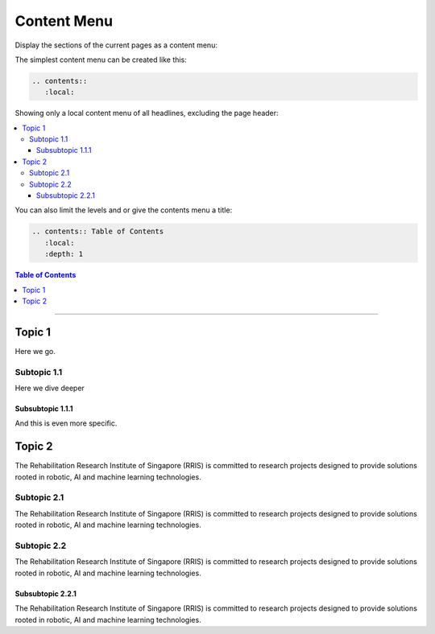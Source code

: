 .. _code-rst-ref-content-menu:

============
Content Menu
============

Display the sections of the current pages as a content menu:

The simplest content menu can be created like this:

.. code-block:: rst

   .. contents::
      :local:

Showing only a local content menu of all headlines, excluding the page header:

.. contents:: 
   :local:

You can also limit the levels and or give the contents menu a title:

.. code-block:: rst

   .. contents:: Table of Contents
      :local:
      :depth: 1

.. contents:: Table of Contents
   :local:
   :depth: 1

----

Topic 1
=======

Here we go.

Subtopic 1.1
------------

Here we dive deeper

Subsubtopic 1.1.1
~~~~~~~~~~~~~~~~~

And this is even more specific.

Topic 2
=======

The Rehabilitation Research Institute of Singapore (RRIS) is committed to research projects 
designed to provide solutions rooted in robotic, AI and machine learning technologies.

Subtopic 2.1
------------

The Rehabilitation Research Institute of Singapore (RRIS) is committed to research projects 
designed to provide solutions rooted in robotic, AI and machine learning technologies.

Subtopic 2.2
------------


The Rehabilitation Research Institute of Singapore (RRIS) is committed to research projects 
designed to provide solutions rooted in robotic, AI and machine learning technologies.

Subsubtopic 2.2.1
~~~~~~~~~~~~~~~~~

The Rehabilitation Research Institute of Singapore (RRIS) is committed to research projects 
designed to provide solutions rooted in robotic, AI and machine learning technologies.